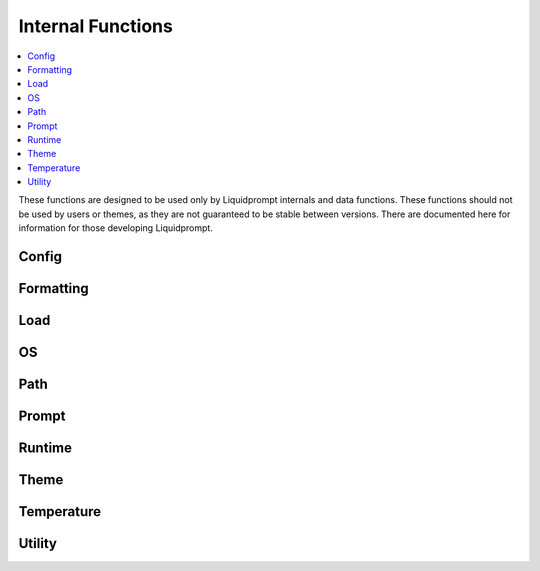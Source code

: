 Internal Functions
******************

.. contents::
   :local:

These functions are designed to be used only by Liquidprompt internals and data
functions. These functions should not be used by users or themes, as they are
not guaranteed to be stable between versions. There are documented here for
information for those developing Liquidprompt.

Config
------

.. function:: __lp_source_config([--no-config])

   Load the user config and default config values. This function is called by
   :func:`lp_activate`.

   Also setup color variables that can be used by the user for their color
   config. Those variables are local to this function.

   If the ``--no-config`` flag is passed, defaults are set, but no config file
   is sourced.

   .. versionchanged:: 2.0
      Renamed from ``_lp_source_config``.
      Added ``--no-config`` flag.

Formatting
----------

.. function:: __lp_background_color(color) -> var:ab_color

   Returns the terminal escape code to set the background color to the
   `ANSI escape color code`_ integer *color*. No checking is done for invalid
   color codes.

   .. versionadded:: 1.12

   .. versionchanged:: 2.0
      Renamed from ``background_color``.

.. function:: __lp_foreground_color(color) -> var:af_color

   Returns the terminal escape code to set the foreground color to the
   `ANSI escape color code`_ integer *color*. No checking is done for invalid
   color codes.

   .. versionadded:: 1.12

   .. versionchanged:: 2.0
      Renamed from ``foreground_color``.

.. _`ANSI escape color code`: https://en.wikipedia.org/wiki/ANSI_escape_code#Colors

Load
----

.. function:: __lp_cpu_count() -> var:_lp_CPUNUM

   Returns the number of CPUs on the machine. The implementation depends on the
   operating system.

   .. versionadded:: 2.0

OS
--

.. function:: __lp_hostname_hash() -> var:lp_hostname_hash

   Returns the hash of the hostname as computed by ``cksum``.

   .. versionadded:: 2.0

Path
----

.. function:: __lp_path() -> var:lp_path

   Sets :attr:`lp_path` to the current path. Internally, calls either
   :func:`__lp_shorten_path` or :func:`__lp_set_dirtrim` to do so, depending on
   the values of :attr:`LP_PATH_KEEP` and :attr:`LP_ENABLE_SHORTEN_PATH`.

   Only :func:`__lp_shorten_path` actually sets ``lp_path``, other config
   options will initialize ``lp_path`` with a shell escape sequence so the
   shell will print the path.

   .. versionadded:: 2.0

.. function:: __lp_pwd_tilde() -> var:lp_pwd_tilde

   Returns :envvar:`PWD` with the user's home directory replace with a tilde
   ("~").

   .. versionchanged:: 2.0
      Renamed from ``_lp_get_home_tilde_collapsed``.
      Return method changed from stdout.

.. function:: __lp_set_dirtrim() -> var:PROMPT_DIRTRIM

   In Bash shells, :envvar:`PROMPT_DIRTRIM` is the number of directories to keep
   at the end of the displayed path (if "\w" is present in :envvar:`PS1`).
   Liquid Prompt can calculate this number under two conditions, path shortening
   must be disabled and :envvar:`PROMPT_DIRTRIM` must be already set.

   .. versionchanged:: 2.0
      Renamed from ``_lp_set_dirtrim``.

.. function:: __lp_shorten_path() -> var:lp_shorten_path

   Shorten the path of the current working directory if the path is longer than
   :attr:`LP_PATH_LENGTH`. Show as much of the current working directory path as
   possible. If shortened display a leading mark, such as ellipses, to indicate
   that part is missing. Show at least :attr:`LP_PATH_KEEP` leading directories
   and current directory.

   .. versionchanged:: 2.0
      Renamed from ``_lp_shorten_path``.
      Removed handling of cases where no shortening is required, as that should
      be handled by :attr:`__lp_path` on activate.
      Return variable changed from ``LP_PWD``.

Prompt
------

.. function:: __lp_set_prompt()

   Setup features that need to be handled outside of the themes, like
   :func:`_lp_error` (since last return code must be recorded first), non
   printing features like :attr:`LP_ENABLE_RUNTIME_BELL` and
   :attr:`LP_ENABLE_TITLE`, and track current directory changes. This function
   also calls the current theme functions.

   .. versionchanged:: 2.0
      Renamed from ``_lp_set_prompt``.

Runtime
-------

.. function:: __lp_runtime_before()

   Hooks into the shell to run directly after the user hits return on a command,
   to record the current time before the command runs.

   .. versionchanged:: 2.0
      Renamed from ``_lp_runtime_before``.

.. function:: __lp_runtime_after()

   Hooks into the shell to run directly after the user command returns, to
   record the current time, and calculate how long the command ran for.

   .. versionchanged:: 2.0
      Renamed from ``_lp_runtime_after``.

Theme
-----

.. function:: __lp_theme_list() -> var:lp_theme_list

   Returns an array of Liquidprompt themes currently loaded in memory. Looks for
   functions matching ``_lp_*_theme_prompt``.

   .. versionadded:: 2.0

.. function:: __lp_theme_bash_complete() -> var:COMPREPLY

   Uses :func:`__lp_theme_list` to provide Bash autocompletion for
   :func:`lp_theme`.

   .. versionadded:: 2.0

.. function:: __lp_theme_zsh_complete()

   Uses :func:`__lp_theme_list` to provide Zsh autocompletion for
   :func:`lp_theme`.

   .. versionadded:: 2.0

Temperature
-----------
.. function:: __lp_temp_detect() -> var:_LP_TEMP_FUNCTION

   Attempts to run the possible temperature backend functions below to find one
   that works correctly. When one correctly returns a value, it is saved to
   ``_LP_TEMP_FUNCTION`` for use by :func:`_lp_temperature`.

   .. versionchanged:: 2.0
      Renamed from ``_lp_temp_detect``.

.. function:: __lp_temp_acpi() -> var:lp_temperature

   A temperature backend using ``acpi``.

   .. versionchanged:: 2.0
      Renamed from ``_lp_temp_acpi``.
      Return variable changed from ``temperature``.

.. function:: __lp_temp_sensors() -> var:lp_temperature

   A temperature backend using lm-sensors provided ``sensors``.

   .. versionchanged:: 2.0
      Renamed from ``_lp_temp_sensors``.
      Return variable changed from ``temperature``.

Utility
---------

.. function:: __lp_escape(string) -> var:ret

   Escape shell escape characters so they print correctly in :envvar:`PS1`.

   In Bash, backslashes (``\``) are used to escape codes, so backslashes are
   replaced by two backslashes.

   In Zsh, percents (``%``) are used to escape codes, so percents are replaced
   by two percents.

   .. versionchanged:: 2.0
      Renamed from ``_lp_escape``.
      Return method changed from stdout.

.. function:: __lp_is_function(function)

   Returns ``true`` if *function* is the name of a function.

   .. versionadded:: 2.0

.. function:: __lp_line_count(string) -> var:count

   Count the number of newline characters (``\n``) in *string*. A faster drop-in
   replacement for ``wc -l``.

   .. versionadded:: 2.0
